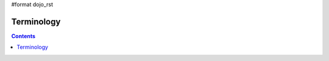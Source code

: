 #format dojo_rst

Terminology
===========

.. contents::
  :depth: 3

+---------------+------------------------------+------------------------------------------------------------------------------------------------+
+ **Term**      | **Equivalent Database Term** | **Description**                                                                                | 
+---------------+------------------------------+------------------------------------------------------------------------------------------------+
| datastore     | cursor                       |A JavaScript object that reads data from a data source and makes that data available as data    |     
|               |                              items using the dojo.data APIs.                                                                                                                                               |
+---------------+------------------------------+------------------------------------------------------------------------------------------------+
| data source   | database                     |The place that the raw data comes from. For example, in a CsvStore, the data source would be the|
|               |                              |.csv formatted file that the store loaded. In general, the data source could be a file, a       |
|               |                              |databaseserver, a Web service, or something else completely. They can be as simple as flat,     |
|               |                              |table-like rows, or as complex as a full hierarchical database with nested details.             |
+---------------+------------------------------+------------------------------------------------------------------------------------------------+
| item          | row                          |A data item that has attributes with attribute values.                                          |
+---------------+------------------------------+------------------------------------------------------------------------------------------------+
